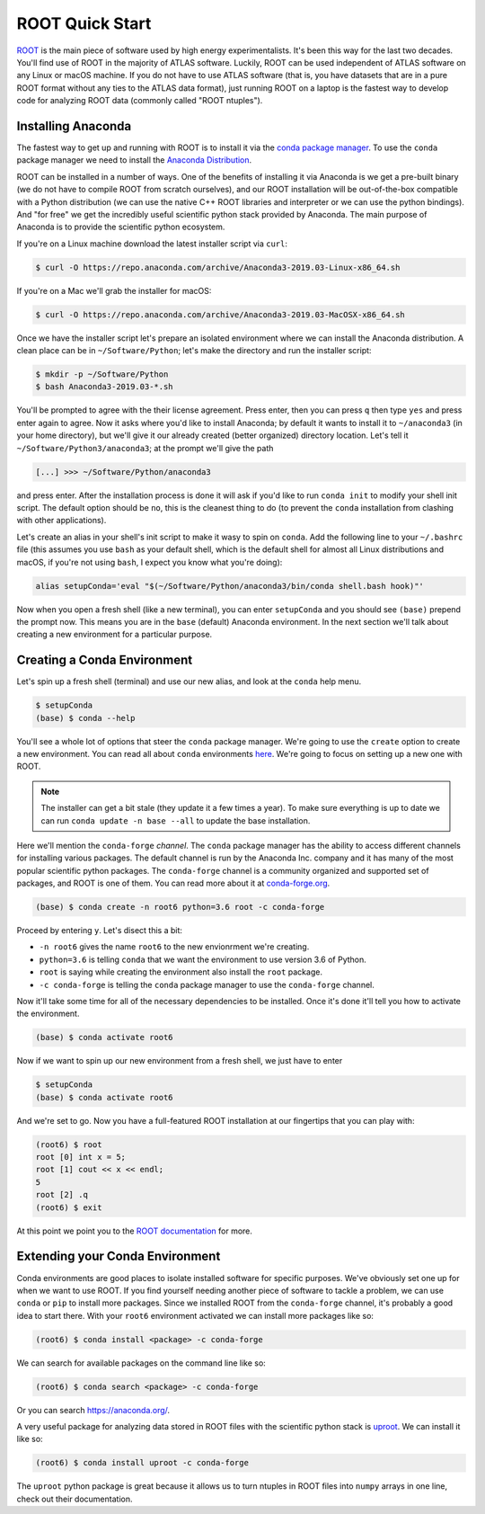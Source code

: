 ROOT Quick Start
================

`ROOT <https://root.cern/>`_ is the main piece of software used by
high energy experimentalists. It's been this way for the last two
decades. You'll find use of ROOT in the majority of ATLAS
software. Luckily, ROOT can be used independent of ATLAS software on
any Linux or macOS machine. If you do not have to use ATLAS software
(that is, you have datasets that are in a pure ROOT format without any
ties to the ATLAS data format), just running ROOT on a laptop is the
fastest way to develop code for analyzing ROOT data (commonly called
"ROOT ntuples").

Installing Anaconda
-------------------

The fastest way to get up and running with ROOT is to install it via
the `conda package manager <https://docs.conda.io/en/latest/>`_. To
use the ``conda`` package manager we need to install the `Anaconda
Distribution <https://www.anaconda.com/distribution/>`_.

ROOT can be installed in a number of ways. One of the benefits of
installing it via Anaconda is we get a pre-built binary (we do not
have to compile ROOT from scratch ourselves), and our ROOT
installation will be out-of-the-box compatible with a Python
distribution (we can use the native C++ ROOT libraries and interpreter
or we can use the python bindings). And "for free" we get the
incredibly useful scientific python stack provided by Anaconda. The
main purpose of Anaconda is to provide the scientific python
ecosystem.

If you're on a Linux machine download the latest installer script via
``curl``:

.. code-block::

   $ curl -O https://repo.anaconda.com/archive/Anaconda3-2019.03-Linux-x86_64.sh

If you're on a Mac we'll grab the installer for macOS:

.. code-block::

   $ curl -O https://repo.anaconda.com/archive/Anaconda3-2019.03-MacOSX-x86_64.sh

Once we have the installer script let's prepare an isolated
environment where we can install the Anaconda distribution. A clean
place can be in ``~/Software/Python``; let's make the directory and
run the installer script:

.. code-block::

   $ mkdir -p ~/Software/Python
   $ bash Anaconda3-2019.03-*.sh

You'll be prompted to agree with the their license agreement. Press
enter, then you can press ``q`` then type ``yes`` and press enter
again to agree. Now it asks where you'd like to install Anaconda; by
default it wants to install it to ``~/anaconda3`` (in your home
directory), but we'll give it our already created (better organized)
directory location. Let's tell it ``~/Software/Python3/anaconda3``; at
the prompt we'll give the path

.. code-block::

   [...] >>> ~/Software/Python/anaconda3

and press enter. After the installation process is done it will ask if
you'd like to run ``conda init`` to modify your shell init script. The
default option should be ``no``, this is the cleanest thing to do (to
prevent the ``conda`` installation from clashing with other
applications).

Let's create an alias in your shell's init script to make it wasy to
spin on ``conda``. Add the following line to your ``~/.bashrc`` file
(this assumes you use ``bash`` as your default shell, which is the
default shell for almost all Linux distributions and macOS, if you're
not using ``bash``, I expect you know what you're doing):

.. code-block:: bash

   alias setupConda='eval "$(~/Software/Python/anaconda3/bin/conda shell.bash hook)"'

Now when you open a fresh shell (like a new terminal), you can enter
``setupConda`` and you should see ``(base)`` prepend the prompt
now. This means you are in the ``base`` (default) Anaconda
environment. In the next section we'll talk about creating a new
environment for a particular purpose.

Creating a Conda Environment
----------------------------

Let's spin up a fresh shell (terminal) and use our new alias, and look
at the ``conda`` help menu.

.. code-block::

   $ setupConda
   (base) $ conda --help

You'll see a whole lot of options that steer the ``conda`` package
manager. We're going to use the ``create`` option to create a new
environment. You can read all about ``conda`` environments `here
<https://conda.io/projects/conda/en/latest/user-guide/tasks/manage-environments.html>`_. We're
going to focus on setting up a new one with ROOT.

.. note::

   The installer can get a bit stale (they update it a few times a
   year). To make sure everything is up to date we can run ``conda
   update -n base --all`` to update the base installation.

Here we'll mention the ``conda-forge`` *channel*. The ``conda``
package manager has the ability to access different channels for
installing various packages. The default channel is run by the
Anaconda Inc. company and it has many of the most popular scientific
python packages. The ``conda-forge`` channel is a community organized
and supported set of packages, and ROOT is one of them. You can read
more about it at `conda-forge.org <https://conda-forge.org/>`_.

.. code-block::

   (base) $ conda create -n root6 python=3.6 root -c conda-forge

Proceed by entering ``y``. Let's disect this a bit:

- ``-n root6`` gives the name ``root6`` to the new envionrment we're
  creating.
- ``python=3.6`` is telling ``conda`` that we want the environment to
  use version 3.6 of Python.
- ``root`` is saying while creating the environment also install the
  ``root`` package.
- ``-c conda-forge`` is telling the ``conda`` package manager to use
  the ``conda-forge`` channel.

Now it'll take some time for all of the necessary dependencies to be
installed. Once it's done it'll tell you how to activate the
environment.

.. code-block::

   (base) $ conda activate root6

Now if we want to spin up our new environment from a fresh shell, we just have to enter

.. code-block::

   $ setupConda
   (base) $ conda activate root6

And we're set to go. Now you have a full-featured ROOT installation at
our fingertips that you can play with:

.. code-block::

   (root6) $ root
   root [0] int x = 5;
   root [1] cout << x << endl;
   5
   root [2] .q
   (root6) $ exit

At this point we point you to the `ROOT documentation
<https://root.cern/documentation>`_ for more.

Extending your Conda Environment
--------------------------------

Conda environments are good places to isolate installed software for
specific purposes. We've obviously set one up for when we want to use
ROOT. If you find yourself needing another piece of software to tackle
a problem, we can use ``conda`` or ``pip`` to install more
packages. Since we installed ROOT from the ``conda-forge`` channel,
it's probably a good idea to start there. With your ``root6``
environment activated we can install more packages like so:

.. code-block::

   (root6) $ conda install <package> -c conda-forge

We can search for available packages on the command line like so:

.. code-block::

   (root6) $ conda search <package> -c conda-forge


Or you can search `<https://anaconda.org/>`_.

A very useful package for analyzing data stored in ROOT files with the
scientific python stack is `uproot
<https://github.com/scikit-hep/uproot/>`_. We can install it like so:

.. code-block::

   (root6) $ conda install uproot -c conda-forge

The ``uproot`` python package is great because it allows us to turn
ntuples in ROOT files into ``numpy`` arrays in one line, check out
their documentation.
